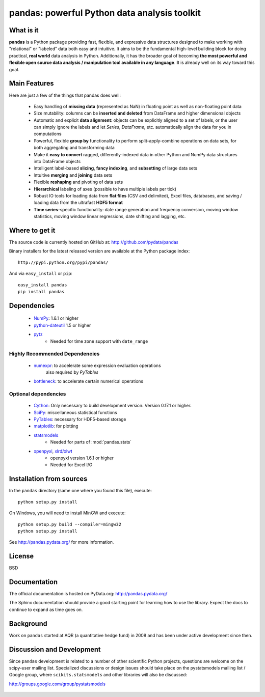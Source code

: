 =============================================
pandas: powerful Python data analysis toolkit
=============================================

.. image:: https://travis-ci.org/pydata/pandas.png
        :target: https://travis-ci.org/pydata/pandas

What is it
==========

**pandas** is a Python package providing fast, flexible, and expressive data
structures designed to make working with "relational" or "labeled" data both
easy and intuitive. It aims to be the fundamental high-level building block for
doing practical, **real world** data analysis in Python. Additionally, it has
the broader goal of becoming **the most powerful and flexible open source data
analysis / manipulation tool available in any language**. It is already well on
its way toward this goal.

Main Features
=============

Here are just a few of the things that pandas does well:

  - Easy handling of **missing data** (represented as NaN) in floating point as
    well as non-floating point data
  - Size mutability: columns can be **inserted and deleted** from DataFrame and
    higher dimensional objects
  - Automatic and explicit **data alignment**: objects can be explicitly
    aligned to a set of labels, or the user can simply ignore the labels and
    let `Series`, `DataFrame`, etc. automatically align the data for you in
    computations
  - Powerful, flexible **group by** functionality to perform
    split-apply-combine operations on data sets, for both aggregating and
    transforming data
  - Make it **easy to convert** ragged, differently-indexed data in other
    Python and NumPy data structures into DataFrame objects
  - Intelligent label-based **slicing**, **fancy indexing**, and **subsetting**
    of large data sets
  - Intuitive **merging** and **joining** data sets
  - Flexible **reshaping** and pivoting of data sets
  - **Hierarchical** labeling of axes (possible to have multiple labels per
    tick)
  - Robust IO tools for loading data from **flat files** (CSV and delimited),
    Excel files, databases, and saving / loading data from the ultrafast **HDF5
    format**
  - **Time series**-specific functionality: date range generation and frequency
    conversion, moving window statistics, moving window linear regressions,
    date shifting and lagging, etc.

Where to get it
===============

The source code is currently hosted on GitHub at: http://github.com/pydata/pandas

Binary installers for the latest released version are available at the Python
package index::

    http://pypi.python.org/pypi/pandas/

And via ``easy_install`` or ``pip``::

    easy_install pandas
    pip install pandas

Dependencies
============

  * `NumPy <http://www.numpy.org>`__: 1.6.1 or higher
  * `python-dateutil <http://labix.org/python-dateutil>`__ 1.5 or higher
  * `pytz <http://pytz.sourceforge.net/>`__
     * Needed for time zone support with ``date_range``

Highly Recommended Dependencies
~~~~~~~~~~~~~~~~~~~~~~~~~~~~~~~
  * `numexpr <http://code.google.com/p/numexpr/>`__: to accelerate some expression evaluation operations
       also required by `PyTables`
  * `bottleneck <http://berkeleyanalytics.com/bottleneck>`__: to accelerate certain numerical operations

Optional dependencies
~~~~~~~~~~~~~~~~~~~~~

  * `Cython <http://www.cython.org>`__: Only necessary to build development
    version. Version 0.17.1 or higher.
  * `SciPy <http://www.scipy.org>`__: miscellaneous statistical functions
  * `PyTables <http://www.pytables.org>`__: necessary for HDF5-based storage
  * `matplotlib <http://matplotlib.sourceforge.net/>`__: for plotting
  * `statsmodels <http://statsmodels.sourceforge.net/>`__
     * Needed for parts of :mod:`pandas.stats`
  * `openpyxl <http://packages.python.org/openpyxl/>`__, `xlrd/xlwt <http://www.python-excel.org/>`__
     * openpyxl version 1.6.1 or higher
     * Needed for Excel I/O


Installation from sources
=========================

In the ``pandas`` directory (same one where you found this file), execute::

    python setup.py install

On Windows, you will need to install MinGW and execute::

    python setup.py build --compiler=mingw32
    python setup.py install

See http://pandas.pydata.org/ for more information.

License
=======

BSD

Documentation
=============

The official documentation is hosted on PyData.org: http://pandas.pydata.org/

The Sphinx documentation should provide a good starting point for learning how
to use the library. Expect the docs to continue to expand as time goes on.

Background
==========

Work on ``pandas`` started at AQR (a quantitative hedge fund) in 2008 and
has been under active development since then.

Discussion and Development
==========================

Since ``pandas`` development is related to a number of other scientific
Python projects, questions are welcome on the scipy-user mailing
list. Specialized discussions or design issues should take place on
the pystatsmodels mailing list / Google group, where
``scikits.statsmodels`` and other libraries will also be discussed:

http://groups.google.com/group/pystatsmodels

  .. _NumPy: http://numpy.scipy.org/
